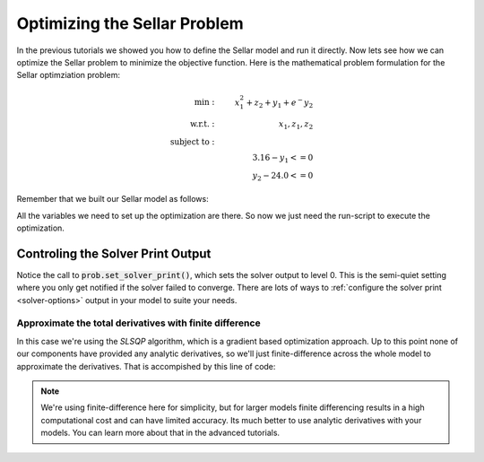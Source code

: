 ****************************************************
Optimizing the Sellar Problem
****************************************************

In the previous tutorials we showed you how to define the Sellar model and run it directly.
Now lets see how we can optimize the Sellar problem to minimize the objective function.
Here is the mathematical problem formulation for the Sellar optimziation problem:

.. math::

    \begin{align}
    \text{min}: & \ \ \ & x_1^2 + z_2 + y_1 + e^-{y_2} \\
    \text{w.r.t.}: & \ \ \ &  x_1, z_1, z_2 \\
    \text{subject to}: & \ \ \ & \\
    & \ \ \ & 3.16 - y_1 <=0 \\
    & \ \ \ & y_2 - 24.0 <=0
    \end{align}

Remember that we built our Sellar model as follows:

.. embed-code::
    openmdao.test_suite.components.sellar_feature.SellarMDA

All the variables we need to set up the optimization are there. So now we just need the run-script to execute the optimization.

.. embed-test::
    openmdao.test_suite.test_examples.test_sellar_opt.TestSellarOpt.test_sellar_opt


Controling the Solver Print Output
************************************
Notice the call to :code:`prob.set_solver_print()`,
which sets the solver output to level 0.
This is the semi-quiet setting where you only get notified if the solver failed to converge.
There are lots of ways to :ref:`configure the solver print <solver-options>` output in your model to suite your needs.


Approximate the total derivatives with finite difference
------------------------------------------------------------

In this case we're using the `SLSQP` algorithm, which is a gradient based optimization approach.
Up to this point none of our components have provided any analytic derivatives,
so we'll just finite-difference across the whole model to approximate the derivatives.
That is accompished by this line of code:

.. code::
    prob.model.approx_total_derivs()

.. note::
    We're using finite-difference here for simplicity,
    but for larger models finite differencing results in a high computational cost and can have limited accuracy.
    Its much better to use analytic derivatives with your models.
    You can learn more about that in the advanced tutorials.
